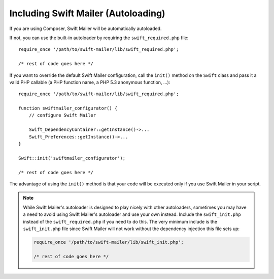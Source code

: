 Including Swift Mailer (Autoloading)
====================================

If you are using Composer, Swift Mailer will be automatically autoloaded.

If not, you can use the built-in autoloader by requiring the
``swift_required.php`` file::

    require_once '/path/to/swift-mailer/lib/swift_required.php';

    /* rest of code goes here */

If you want to override the default Swift Mailer configuration, call the
``init()`` method on the ``Swift`` class and pass it a valid PHP callable (a
PHP function name, a PHP 5.3 anonymous function, ...)::

    require_once '/path/to/swift-mailer/lib/swift_required.php';

    function swiftmailer_configurator() {
        // configure Swift Mailer

        Swift_DependencyContainer::getInstance()->...
        Swift_Preferences::getInstance()->...
    }

    Swift::init('swiftmailer_configurator');

    /* rest of code goes here */

The advantage of using the ``init()`` method is that your code will be
executed only if you use Swift Mailer in your script.

.. note::

    While Swift Mailer's autoloader is designed to play nicely with other
    autoloaders, sometimes you may have a need to avoid using Swift Mailer's
    autoloader and use your own instead. Include the ``swift_init.php``
    instead of the ``swift_required.php`` if you need to do this. The very
    minimum include is the ``swift_init.php`` file since Swift Mailer will not
    work without the dependency injection this file sets up:

    .. code-block:: php

        require_once '/path/to/swift-mailer/lib/swift_init.php';

        /* rest of code goes here */
